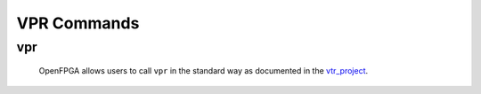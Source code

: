 .. _openfpga_vpr_commands:

VPR Commands
------------

vpr
~~~
  
  OpenFPGA allows users to call ``vpr`` in the standard way as documented in the vtr_project_.

.. _vtr_project: https://github.com/verilog-to-routing/vtr-verilog-to-routing
